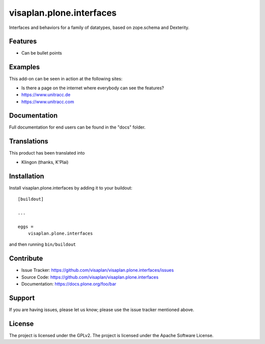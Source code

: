 .. This README is meant for consumption by humans and pypi. Pypi can render rst files so please do not use Sphinx features.
   If you want to learn more about writing documentation, please check out: http://docs.plone.org/about/documentation_styleguide.html
   This text does not appear on pypi or github. It is a comment.

=========================
visaplan.plone.interfaces
=========================

Interfaces and behaviors for a family of datatypes,
based on zope.schema and Dexterity.


Features
--------

- Can be bullet points


Examples
--------

This add-on can be seen in action at the following sites:

- Is there a page on the internet where everybody can see the features?
- https://www.unitracc.de
- https://www.unitracc.com


Documentation
-------------

Full documentation for end users can be found in the "docs" folder.


Translations
------------

This product has been translated into

- Klingon (thanks, K'Plai)


Installation
------------

Install visaplan.plone.interfaces by adding it to your buildout::

    [buildout]

    ...

    eggs =
        visaplan.plone.interfaces


and then running ``bin/buildout``


Contribute
----------

- Issue Tracker: https://github.com/visaplan/visaplan.plone.interfaces/issues
- Source Code: https://github.com/visaplan/visaplan.plone.interfaces
- Documentation: https://docs.plone.org/foo/bar


Support
-------

If you are having issues, please let us know;
please use the issue tracker mentioned above.


License
-------

The project is licensed under the GPLv2.
The project is licensed under the Apache Software License.

.. vim: tw=79 cc=+1 sw=4 sts=4 si et
